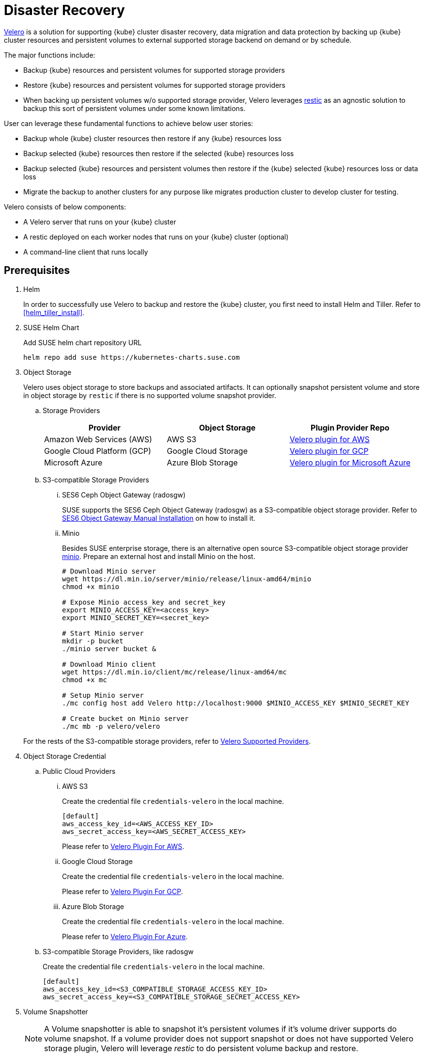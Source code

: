 = Disaster Recovery

link:https://velero.io/[Velero] is a solution for supporting {kube} cluster disaster recovery,
data migration and data protection by backing up {kube} cluster resources and persistent volumes to external supported storage backend on demand or by schedule.

The major functions include:

* Backup {kube} resources and persistent volumes for supported storage providers
* Restore {kube} resources and persistent volumes for supported storage providers
* When backing up persistent volumes w/o supported storage provider, Velero leverages link:https://github.com/restic/restic[restic] as an agnostic solution to backup this sort of persistent volumes under some known limitations.

User can leverage these fundamental functions to achieve below user stories:

* Backup whole {kube} cluster resources then restore if any {kube} resources loss
* Backup selected {kube} resources then restore if the selected {kube} resources loss
* Backup selected {kube} resources and persistent volumes then restore if the {kube} selected {kube} resources loss or data loss
* Migrate the backup to another clusters for any purpose like migrates production cluster to develop cluster for testing.

Velero consists of below components:

* A Velero server that runs on your {kube} cluster
* A restic deployed on each worker nodes  that runs on your {kube} cluster (optional)
* A command-line client that runs locally

== Prerequisites

. Helm
+
In order to successfully use Velero to backup and restore the {kube} cluster, you first need to install Helm and Tiller. Refer to <<helm_tiller_install>>.

. SUSE Helm Chart
+
Add SUSE helm chart repository URL
+
[source,bash]
----
helm repo add suse https://kubernetes-charts.suse.com
----

. Object Storage
+
Velero uses object storage to store backups and associated artifacts. It can optionally snapshot persistent volume and store in object storage by `restic` if there is no supported volume snapshot provider.

.. Storage Providers
+
[options="header"]
|===
| Provider | Object Storage | Plugin Provider Repo

|Amazon Web Services (AWS)
|AWS S3
|link:https://github.com/vmware-tanzu/velero-plugin-for-aws[Velero plugin for AWS]

|Google Cloud Platform (GCP)
|Google Cloud Storage
|link:https://github.com/vmware-tanzu/velero-plugin-for-gcp[Velero plugin for GCP]

|Microsoft Azure
|Azure Blob Storage
|link:https://github.com/vmware-tanzu/velero-plugin-for-microsoft-azure[Velero plugin for Microsoft Azure]
|===

.. S3-compatible Storage Providers

... SES6 Ceph Object Gateway (radosgw)
+
SUSE supports the SES6 Ceph Object Gateway (radosgw) as a S3-compatible object storage provider. Refer to link:https://documentation.suse.com/ses/6/html/ses-all/cha-ceph-additional-software-installation.html[SES6 Object Gateway Manual Installation] on how to install it.
+
... Minio
+
Besides SUSE enterprise storage, there is an alternative open source S3-compatible object storage provider link:https://min.io/[minio]. Prepare an external host and install Minio on the host.
+
[source,bash]
----
# Download Minio server
wget https://dl.min.io/server/minio/release/linux-amd64/minio
chmod +x minio

# Expose Minio access_key and secret_key
export MINIO_ACCESS_KEY=<access_key>
export MINIO_SECRET_KEY=<secret_key>

# Start Minio server
mkdir -p bucket
./minio server bucket &

# Download Minio client
wget https://dl.min.io/client/mc/release/linux-amd64/mc
chmod +x mc

# Setup Minio server
./mc config host add Velero http://localhost:9000 $MINIO_ACCESS_KEY $MINIO_SECRET_KEY

# Create bucket on Minio server
./mc mb -p velero/velero
----

+
For the rests of the S3-compatible storage providers, refer to link:https://velero.io/docs/v1.2.0/supported-providers/[Velero Supported Providers].

. Object Storage Credential

.. Public Cloud Providers

... AWS S3
+
Create the credential file `credentials-velero` in the local machine.
+
```
[default]
aws_access_key_id=<AWS_ACCESS_KEY_ID>
aws_secret_access_key=<AWS_SECRET_ACCESS_KEY>
```
+
Please refer to link:https://github.com/vmware-tanzu/velero-plugin-for-aws/tree/v1.0.0[Velero Plugin For AWS].

... Google Cloud Storage
+
Create the credential file `credentials-velero` in the local machine.
+
Please refer to link:https://github.com/vmware-tanzu/velero-plugin-for-gcp/tree/v1.0.0[Velero Plugin For GCP].

... Azure Blob Storage
+
Create the credential file `credentials-velero` in the local machine.
+
Please refer to link:https://github.com/vmware-tanzu/velero-plugin-for-microsoft-azure/tree/v1.0.0[Velero Plugin For Azure].

.. S3-compatible Storage Providers, like radosgw
+
Create the credential file `credentials-velero` in the local machine.
+
```
[default]
aws_access_key_id=<S3_COMPATIBLE_STORAGE_ACCESS_KEY_ID>
aws_secret_access_key=<S3_COMPATIBLE_STORAGE_SECRET_ACCESS_KEY>
```

. Volume Snapshotter
+
[NOTE]
A Volume snapshotter is able to snapshot it's persistent volumes if it's volume driver supports do volume snapshot. If a volume provider does not support snapshot or does not have supported Velero storage plugin, Velero will leverage _restic_ to do persistent volume backup and restore.
+
[IMPORTANT]
Please be well-known what persistent volumes are supported for snapshot by storage providers. Then administrators have to determine whether to deploy the _restic_ daemonset or not.
+
[options="header"]
|===
| Provider | Volume Snapshotter | Plugin Provider Repo
| Amazon Web Services (AWS) | AWS EBS | link:https://github.com/vmware-tanzu/velero-plugin-for-aws[Velero plugin for AWS]
|===
For the rests snapshotter providers, refer to link:https://velero.io/docs/v1.2.0/supported-providers/[Velero Supported Providers]

. Velero CLI
+
[source,bash]
----
sudo zypper install velero
----

== Limitations

. Velero doesn't overwrite objects in-cluster if they already exist.
. Velero supports a single set of credential _per provider_. It's not yet possible to use different credentials for different object storage locations for the same provider.
. Volume snapshots are limited by where your provider allows you to create snapshots. Fro example, AWS and Azure do not allow you to create a volume snapshot in a different region than where the volume is. If you try to take a Velero backup using a volume snapshot location with a different region than where your cluster's volume are, the backup will fail.
. It is not yet possible to send a single Velero backup to multiple backup storage locations simultaneously, or a single volume snapshot to multiple locations simultaneously. However, you can setup multiple backups manually or scheduled that differ only in the storage locations.
. Cross-provider snapshots are not supported. If you have a cluster with more than one type of volume (e.g. NFS and Ceph), but you only have a volume snapshot location configured for NFS, then Velero will _only_ snapshot the NFS volumes.
. Restic data is stored under a prefix/subdirectory of the main Velero bucket and will go into the bucket corresponding backup storage location selected by the user at backup creation time.
. When recovering, the {kube} version, velero version (includes container version), and helm version have to be exact the same as the original cluster.
. When cluster migration, the new cluster number of nodes should equals or greater than the origin cluster.

Ref: https://velero.io/docs/v1.2.0/locations/

== Known Issues

. Veleror reports errors when when restoring cilium CRDs. However, this does not effect cilium works.
+
[NOTE]
====
You could add label to cilium CRDs to skip Velero backup
[source,bash]
----
kubectl label -n kube-system customresourcedefinitions/ciliumendpoints.cilium.io velero.io/exclude-from-backup=true

kubectl label -n kube-system customresourcedefinitions/ciliumnetworkpolicies.cilium.io velero.io/exclude-from-backup=true
----
====

. When restoring dex and gangway, Velero reports NodePort cannot be restored since dex and gangway are deployed by addon already and the same NodePort have be registered. However, this does not break the dex and gangway service accessing from external.
+
[NOTE]
====
You could add label to services oidc-dex and oidc-gangway to skip Velero backup
[source,bash]
----
kubectl label -n kube-system services/oidc-dex velero.io/exclude-from-backup=true

kubectl label -n kube-system services/oidc-gangway velero.io/exclude-from-backup=true
----
====

== Deployment

Use helm CLI to install Velero deployment and restic (_optional_).

=== {kube} cluster on-premise and _without_ backup persistent volume.

For the case that the external storage _supports_ volume snapshot natively and does not need Velero to backup the persistent volume data with restic.

* The backup location on public cloud providers
+
. The backup bucket name _BUCKET_NAME_. (The bucket name in S3 object storage)
. The backup region name _REGION_NAME_. (The region name for the S3 object storage. For example, `us-east-1` for AWS US East (N. Virginia))
. The Velero installed namespace _NAMESPACE_, the default namespace is `velero`. (optional)

+
[source,bash]
----
helm install \
    --name velero \
    --namespace <NAMESPACE> \
    --set-file credentials.secretContents.cloud=credentials-velero \
    --set configuration.provider=aws \
    --set configuration.backupStorageLocation.name=default \
    --set configuration.backupStorageLocation.name=<BUCKET_NAME> \
    --set configuration.backupStorageLocation.config.region=<REGION_NAME> \
    --set snapshotsEnabled=false \
    --set initContainers[0].name=velero-plugin-for-aws \
    --set initContainers[0].image=registry.suse.com/caasp/v4/velero-plugin-for-aws:1.0.0 \
    --set initContainers[0].volumeMounts[0].mountPath=/target \
    --set initContainers[0].volumeMounts[0].name=plugins \
    suse/velero
----

+
Then, suggests to create at least one additional backup locations point to different object storage server to prevent object storage server single point of failure.

+
[source,bash]
----
velero backup-location create slave \
    --provider aws \
    --bucket <BUCKET_NAME> \
    --config region=<REGION_NAME>
----

* The backup location on S3-compatible storage providers
+
. The backup bucket name _BUCKET_NAME_. (The bucket name in S3 object storage)
. The backup region name _REGION_NAME_. (The region name for the S3 object storage. For example, radosgw _or_ master/slave if you have HA S3 object storage backups)
. The S3-compatible object storage simulates the S3 object storage.
Therefore, the configuration for S3-compatible object storage have to setup additional configurations.
+
```
configuration.backupStorageLocation.config.s3ForcePathStyle=true
configuration.backupStorageLocation.config.s3Url=<S3_COMPATIBLE_STORAGE_SERVER__URL>
```
. The Velero installed namespace _NAMESPACE_, the default namespace is `velero`. (optional)

+
[source,bash]
----
helm install \
    --name velero \
    --namespace <NAMESPACE> \
    --set-file credentials.secretContents.cloud=credentials-velero \
    --set configuration.provider=aws \
    --set configuration.backupStorageLocation.name=default \
    --set configuration.backupStorageLocation.name=<BUCKET_NAME> \
    --set configuration.backupStorageLocation.config.region=<REGION_NAME> \
    --set configuration.backupStorageLocation.config.s3ForcePathStyle=true \
    --set configuration.backupStorageLocation.config.s3Url=<S3_COMPATIBLE_STORAGE_SERVER_URL> \
    --set snapshotsEnabled=false \
    --set initContainers[0].name=velero-plugin-for-aws \
    --set initContainers[0].image=registry.suse.com/caasp/v4/velero-plugin-for-aws:1.0.0 \
    --set initContainers[0].volumeMounts[0].mountPath=/target \
    --set initContainers[0].volumeMounts[0].name=plugins \
    suse/velero
----

+
Then, suggests to create at least one additional backup locations point to different object storage server to prevent object storage server single point of failure.

+
[source,bash]
----
velero backup-location create slave \
    --provider aws \
    --bucket <BUCKET_NAME> \
    --config region=slave,s3ForcePathStyle=true,s3Url=<S3_COMPATIBLE_STORAGE_SERVER_URL>
----

=== {kube} cluster on-premise and _with_ backup persistent volume.

For the case that the external storage _not supports_ volume snapshot natively and need Velero to backup the persistent volume data by restic.

* The backup location on public cloud providers
+
. The backup bucket name _BUCKET_NAME_. (The bucket name in S3 object storage)
. The backup region name _REGION_NAME_. (The region name for the S3 object storage. For example, `us-east-1` for AWS US East (N. Virginia))
. The Velero installed namespace _NAMESPACE_, the default namespace is `velero`. (optional)
+
[NOTE]
The public cloud provider supports persistent volume snapshot API. Therefore, we _do not have to_ deploy the restic daemonset.

+
[source,bash]
----
helm install \
    --name velero \
    --namespace <NAMESPACE> \
    --set-file credentials.secretContents.cloud=credentials-velero \
    --set configuration.provider=aws \
    --set configuration.backupStorageLocation.name=default \
    --set configuration.backupStorageLocation.name=<BUCKET_NAME> \
    --set configuration.backupStorageLocation.config.region=<REGION_NAME> \
    --set snapshotsEnabled=true \
    --set configuration.volumeSnapshotLocation.name=default \
    --set configuration.volumeSnapshotLocation.config.region=<REGION_NAME> \
    --set initContainers[0].name=velero-plugin-for-aws \
    --set initContainers[0].image=registry.suse.com/caasp/v4/velero-plugin-for-aws:1.0.0 \
    --set initContainers[0].volumeMounts[0].mountPath=/target \
    --set initContainers[0].volumeMounts[0].name=plugins \
    suse/velero
----

+
Then, suggest to create at least one additional backup locations point to different object storage server to prevent object storage server single point of failure.

+
[source,bash]
----
velero backup-location create slave \
    --provider aws \
    --bucket <BUCKET_NAME> \
    --config region=<REGION_NAME>
----

* The backup location on S3-compatible storage providers
+
. The backup bucket name _BUCKET_NAME_. (The bucket name in S3 object storage)
. The backup region name _REGION_NAME_. (The region name for the S3 object storage. For example, radosgw _or_ master/slave if you have HA S3 object storage backups)
. The S3-compatible object storage simulates the S3 object storage.
Therefore, the configuration for S3-compatible object storage have to setup additional configurations
+
```
configuration.backupStorageLocation.config.s3ForcePathStyle=true
configuration.backupStorageLocation.config.s3Url=<S3_COMPATIBLE_STORAGE_SERVER__URL>
```
. The Velero installed namespace _NAMESPACE_, the default namespace is `velero`. (optional)
+
[NOTE]
Mostly the on-premise persistent volume does not supports snapshot API or does not have community supportded snapshotter providers (for example, the NFS volume does not supports the snapshot API). Therefore, we _have to_ deploy the restic daemonset.

+
[source,bash]
----
helm install \
    --name velero \
    --namespace <NAMESPACE> \
    --set-file credentials.secretContents.cloud=credentials-velero \
    --set configuration.provider=aws \
    --set configuration.backupStorageLocation.name=default \
    --set configuration.backupStorageLocation.name=<BUCKET_NAME> \
    --set configuration.backupStorageLocation.config.region=<REGION_NAME> \
    --set configuration.backupStorageLocation.config.s3ForcePathStyle=true \
    --set configuration.backupStorageLocation.config.s3Url=<S3_COMPATIBLE_STORAGE_SERVER_URL> \
    --set snapshotsEnabled=true \
    --set deployRestic=true \
    --set configuration.volumeSnapshotLocation.name=default \
    --set configuration.volumeSnapshotLocation.config.region=minio \
    --set initContainers[0].name=velero-plugin-for-aws \
    --set initContainers[0].image=registry.suse.com/caasp/v4/velero-plugin-for-aws:1.0.0 \
    --set initContainers[0].volumeMounts[0].mountPath=/target \
    --set initContainers[0].volumeMounts[0].name=plugins \
    suse/velero
----

+
Then, suggest to create at least one additional backup locations point to different object storage server to prevent object storage server single point of failure.

+
[source,bash]
----
velero backup-location create slave \
    --provider aws \
    --bucket <BUCKET_NAME> \
    --config region=slave,s3ForcePathStyle=true,s3Url=<S3_COMPATIBLE_STORAGE_SERVER_URL>
----

[NOTE]
Troubleshoots deploy velero, ref to https://velero.io/docs/v1.2.0/debugging-install/

== Operations

* Backup

** Annotate Persistent Volume (optional)
+
If the persistent volume in the supported volume snapshotter provider, skip this procedure.
+
However, if we deploy the restic daemonset and want to backup the persistent volume by restic, we have to add annotation `backup.velero.io/backup-volumes=<VOLUME_NAME_1>,<VOLUME_NAME_2>,...` to the pods which have mounted the volume manually.
+
For example, we deploy a Elasticsearch cluster and want to backup the Elasticsearch cluster's data. Add the annotation to the Elasticsearch cluster pods:
+
[source,bash]
----
kubectl annotate pod/elasticsearch-master-0 backup.velero.io/backup-volumes=elasticsearch-master
kubectl annotate pod/elasticsearch-master-1 backup.velero.io/backup-volumes=elasticsearch-master
kubectl annotate pod/elasticsearch-master-2 backup.velero.io/backup-volumes=elasticsearch-master
----
[NOTE]
Velero currently does not provide a mechanism to detect persistent volume claims that are missing the restic backup annotation. To solve this, there is a community provided controller link:https://github.com/bitsbeats/velero-pvc-watcher[velero-pvc-watcher] which integrate Prometheus to generate alerts for volumes that are not in the backup or backup-exclusion annotation.

** Manual
+
[source,bash]
----
velero backup create <BACKUP_NAME>
----

** Schedule
+
The schedule template in cron notation, using UTC time:
+
[options="header"]
|===
| Character Position | Character Period | Acceptable Values
|1 |Minute |`0-59,*`
|2 |Hour |`0-23,*`
|3 |Day of Month |`1-31,*`
|4 |Month |`1-12,*`
|5 |Day of Week |`0-7,*`
|===
+
The schedule can also be expressed using "@every <duration>" syntax. The duration
can be specified using a combination of seconds (s), minutes (m), and hours (h), for
example: "@every 2h30m".
+
[source,bash]
----
# Create schedule template
# Create a backup every 6 hours
velero schedule create <SCHEDULE_NAME> --schedule="0 */6 * * *"

# Create a backup every 6 hours with the @every notation
velero schedule create <SCHEDULE_NAME> --schedule="@every 6h"

# Create a daily backup of the web namespace
velero schedule create <SCHEDULE_NAME> --schedule="@every 24h" --include-namespaces web

# Create a weekly backup, each living for 90 days (2160 hours)
velero schedule create <SCHEDULE_NAME> --schedule="@every 168h" --ttl 2160h0m0s
----

** Optional Flags

*** Granularity

**** Cluster
+
Without pass extra flags to `velero backup create`, Velero will backup whole {kube} cluster.

**** Namespace
+
Pass flag `--include-namespaces` or `--exclude-namespaces` to specifies which namespaces to include/exclude when backing up. For example:
+
[source,bash]
----
# Create a backup including the nginx and default namespaces
velero backup create backup-1 --include-namespaces nginx,default

# Create a backup excluding the kube-system and default namespaces
velero backup create backup-1 --exclude-namespaces kube-system,default
----

**** Resources
+
Pass flag `--include-resources` or `--exclude-resources` to specifies which resources to include/exclude when backing up. For example:
+
[source,bash]
----
# Create a backup including storageclass resource only
velero backup create backup-1 --include-resources storageclasses
----
+
[TIP]
Use `kubectl api-resources` to lists all API resources on the server.

**** Label Selector
+
Pass `--selector` to only back up resources matching the label selector.
+
[source,bash]
----
# Create a backup for the elasticsearch cluster only
velero backup create backup-1 --selector app=elasticsearch-master
----

*** Location
+
Pass `--storage-location` to specify where the backup stores to. For example, if we have HA object storage server called master and slave respectively.
+
[source,bash]
----
# Create a backup to master storage server
velero backup create backup2master --storage-location master

# Create a backup to slave storage server
velero backup create backup2slave --storage-location slave
----

*** Garbage collection
+
Pass `--ttl` to determine how long keeps the backup, after that, the backup will be garbage collected. The default backup existed time is 720 hours (30 days).

*** Exclude Specific Items from Backup
+
To exclude individual items from being backed up, even if they match the resource/namespace/label selectors defined in the backup spec. To do this, label the item as follows:
+
[source,bash]
----
kubectl label -n <ITEM_NAMESPACE> <RESOURCE>/<NAME> velero.io/exclude-from-backup=true
----

*** Troubleshooting
**** Get backups
+
[source,bash]
----
velero backup get
----
**** Describe backups
+
[source,bash]
----
velero backup describe <BACKUP_NAME_1> <BACKUP_NAME_2> <BACKUP_NAME_3>
----
**** Get backup logs
+
[source,bash]
----
velero backup logs <BACKUP_NAME>
----

* Restore

** Manual
+
[source,bash]
----
velero restore create <RESTORE_NAME> --from-backup <BACKUP_NAME>
----
+
For example:
+
[source,bash]
----
# Create a restore named "restore-1" from backup "backup-1"
velero restore create restore-1 --from-backup backup-1

# Create a restore with a default name ("backup-1-<timestamp>") from backup "backup-1"
velero restore create --from-backup backup-1
----

** Schedule
+
[source,bash]
----
velero restore create <RESTORE_NAME> --from-schedule <SCHEDULE_NAME>
----
+
For example:
+
[source,bash]
----
# Create a restore from the latest successful backup triggered by schedule "schedule-1"
velero restore create --from-schedule schedule-1

# Create a restore from the latest successful OR partially-failed backup triggered by schedule "schedule-1"
velero restore create --from-schedule schedule-1 --allow-partially-failed
----

** Optional Flags

*** Granularity
+
Without pass extra flags to `velero restore create`, Velero will restore whole resources from the backup or from the schedule.

**** Namespace
+
Pass flag `--include-namespaces` or `--exclude-namespaces` to `velero restore create` to specifies which namespaces to include/exclude when restoring. For example:
+
[source,bash]
----
# Create a restore including the nginx and default namespaces
velero restore create --from-backup backup-1 --include-namespaces nginx,default

# Create a restore excluding the kube-system and default namespaces
velero restore create --from-backup backup-1 --exclude-namespaces kube-system,default
----

**** Resources
+
Pass flag `--include-resources` or `--exclude-resources` to `velero restore create` to specifies which resources to include/exclude when restoring. For example:
+
[source,bash]
----
# create a restore for only persistentvolumeclaims and persistentvolumes within a backup
velero restore create --from-backup backup-1 --include-resources persistentvolumeclaims,persistentvolumes
----
+
[TIP]
Use `kubectl api-resources` to lists all API resources on the server.

**** Label Selector
+
Pass `--selector` to only restore the resources matching the label selector. For example:
+
[source,bash]
----
# create a restore for only the elasticsearch cluster within a backup
velero restore create --from-backup backup-1 --selector app=elasticsearch-master
----

*** Troubleshooting
**** Get restores
+
[source,bash]
----
velero restore get
----
**** Describe restores
+
[source,bash]
----
velero restore describe <RESTORE_NAME_1> <RESTORE_NAME_2> <RESTORE_NAME_3>
----
**** Get restore logs
+
[source,bash]
----
velero restore logs <RESTORE_NAME>
----

[NOTE]
Troubleshoots velero restore, ref to https://velero.io/docs/v1.2.0/debugging-restores/

== Use Cases

=== Disaster Recovery

Use schedule backup for periodical backup. When restoring, need to change backup storage location to read-only mode to avoid incorrect data integrity.
Run the backup periodically. When the {kube} cluster runs into unexpected state, recover from the backup file.

. Setup a schedule backup
+
[source,bash]
----
velero schedule create <SCHEDULE_NAME> --schedule="@daily"
----
+
This creates a backup file with the name `<SCHEDULE_NAME>-<TIMESTAMP>``.

. When disaster happens, make sure the Velero server and restic daemonset exists (optional). If not, reinstall from the helm chart.

. Update the backup storage location to read-only mode (it prevents the backup file from being created or deleted in the backup storage location during the restore process)
+
[source,bash]
----
kubectl patch backupstoragelocation <STORAGE_LOCATION_NAME> \
    --namespace <NAMESPACE> \
    --type merge \
    --patch '{"spec":{"accessMode":"ReadOnly"}}'
----

. Create a restore from the most recent backup file
+
[source,bash]
----
velero restore create --from-backup <SCHEDULE_NAME>-<TIMESTAMP>
----

. After restoring finished, change the backup storage location to read-write mode
+
[source,bash]
----
kubectl patch backupstoragelocation <STORAGE_LOCATION_NAME> \
    --namespace <NAMESPACE> \
    --type merge \
    --patch '{"spec":{"accessMode":"ReadWrite"}}'
----

=== Cluster Migration

Migrate the {kube} cluster from cluster 1 to cluster 2, as long as you point different cluster's velero instance to the same external object storage location.
[NOTE]
Velero does not support the migration of persistent volumes across public cloud providers.

. (At cluster 1) Backup the entire {kube} cluster manually
+
[source,bash]
----
velero backup create <BACKUP_NAME>
----

. (At cluster 2) Prepare a {cluster} cluster deployed by skuba.

. (At cluster 2) Helm install Velero and make sure the backup-location and snapshot-location points to the same location as cluster 1.
+
[source,bash]
----
velero backup-location get
velero snapshot-location get
----

. (At cluster 2) Make sure the cluster 1 backup resources are sync to the external object storage server.
+
[source,bash]
----
velero backup get <BACKUP_NAME>
velero backup describe <BACKUP_NAME>
----
+
[NOTE]
The default sync interval is 1 minute. You could change the interval with flag `--backup-sync-period` to the Velero server.

. (At cluster 2) Restore the cluster from the backup file.
+
[source,bash]
----
velero restore create --from-backup <BACKUP_NAME>
----

. (At cluster 2) Verify the cluster is behaving correctly
+
[source,bash]
----
velero restore get
velero restore describe <RESTORE_NAME>
velero restore logs <RESTORE_NAME>
----

. (At cluster 2) Since Velero doesn't overwrite objects in-cluster if they already exist. Manual check all addons configuration is desired after cluster restored.
.. Check dex configuration.
+
[source,bash]
----
# Download dex.yaml
kubectl get configmap oidc-dex-config -o yaml > oidc-dex-config.yaml

# Edit oidc-dex-config.yaml to desired
vim oidc-dex-config.yaml

# Apply new oidc-dex-config.yaml
kubectl apply -f oidc-dex-config.yaml

# Restart oidc-dex deployment
kubectl delete pod -l app=oidc-dex
----
.. Check gangway configuration.
+
[source,bash]
----
# Download gangway.yaml
kubectl get configmap oidc-gangway-config -o yaml > oidc-gangway-config.yaml

# Edit oidc-gangway-config.yaml to desired
vim oidc-gangway-config.yaml

# Apply new oidc-gangway-config.yaml
kubectl apply -f oidc-gangway-config.yaml

# Restart oidc-gangway deployment
kubectl delete pod -l app=oidc-dex
----
.. Check kured is disabled automatically reboots.
+
[source,bash]
----
kubectl get daemonset kured -o yaml
----
.. Check psp is what you desired.
+
[source,bash]
----
kubectl get psp suse.caasp.psp.privileged -o yaml
kubectl get clusterrole suse:caasp:psp:privileged -o yaml
kubectl get rolebinding suse:caasp:psp:privileged -o yaml

kubectl get psp suse.caasp.psp.unprivileged -o yaml
kubectl get clusterrole suse:caasp:psp:unprivileged -o yaml
kubectl get clusterrolebinding suse:caasp:psp:default -o yaml
----

== Uninstall
Remove the Velero server deployment and `restic` daemonset if exists.
Then, delete Velero custom resource definitions (CRDs).
[source,bash]
----
helm del --purge velero
kubectl delete crds -l app.kubernetes.io/name=velero
----
